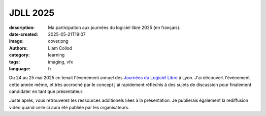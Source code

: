 JDLL 2025
#########

:description: Ma participation aux journées du logiciel libre 2025 (en français).
:date-created: 2025-05-21T19:07
:image: cover.png
:authors: Liam Collod
:category: learning
:tags: imaging, vfx
:language: fr

Du 24 au 25 mai 2025 ce tenait l'évenement annuel des
`Journées du Logiciel Libre <https://jdll.org/>`_ à Lyon.
J'ai découvert l'évènement cette année même, et très accroché par le concept j'ai
rapidement réfléchis à des sujets de discussion pour finalement candidater en tant
que présentateur:

.. url-preview:: https://pretalx.jdll.org/jdll2025/talk/review/HVQUCAM7N9XYDTCMZGL7GPKEBYSHHJSE
    :title: Effets spéciaux, création d’images et libre
    :image: cover.png

    Le libre dans l‘industrie vfx/anim : méta-réflexion sur la “construction” d’images.

Juste après, vous retrouverez les ressources additionels liées à la présentation. Je
publierais également la rediffusion vidéo quand celle ci aura été publiée par
les organisateurs.

.. url-preview:: https://www.tldraw.com/p/F2A8xB3AXy5Q7H-3TlPBf
    :title: tldraw - Support de présentation intéractif
    :image: https://www.tldraw.com/social-twitter.png


.. url-preview:: https://liamcollod.notion.site/Jdll-2025-script-1fa25ce99d3780fda01dc696a17bd00b?pvs=4
    :title: Notion - Script de la présentation
    :image: https://www.notion.so/images/meta/default.png